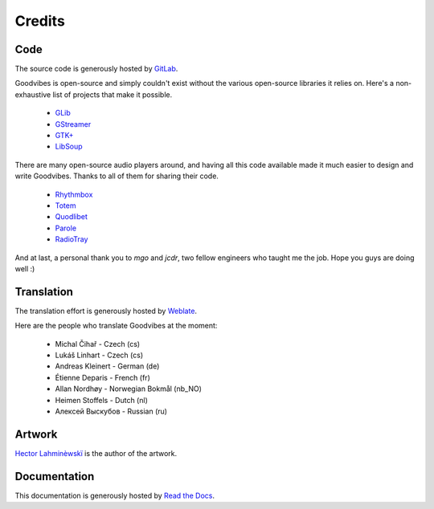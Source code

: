 Credits
=======



Code
----

The source code is generously hosted by `GitLab <https://gitlab.com>`_.

Goodvibes is open-source and simply couldn't exist without the various
open-source libraries it relies on. Here's a non-exhaustive list of projects
that make it possible.

 * `GLib <https://wiki.gnome.org/Projects/GLib>`_
 * `GStreamer <https://gstreamer.freedesktop.org>`_
 * `GTK+ <https://www.gtk.org>`_
 * `LibSoup <https://wiki.gnome.org/Projects/libsoup>`_

There are many open-source audio players around, and having all this code
available made it much easier to design and write Goodvibes. Thanks to all of
them for sharing their code.

 * `Rhythmbox <https://wiki.gnome.org/Apps/Rhythmbox>`_
 * `Totem <https://wiki.gnome.org/Apps/Totem>`_
 * `Quodlibet <https://quodlibet.readthedocs.io>`_
 * `Parole <http://docs.xfce.org/apps/parole/introduction>`_
 * `RadioTray <http://radiotray.sourceforge.net>`_

And at last, a personal thank you to *mgo* and *jcdr*, two fellow engineers who
taught me the job. Hope you guys are doing well :)



Translation
-----------

The translation effort is generously hosted by `Weblate <https://weblate.org>`_.

Here are the people who translate Goodvibes at the moment:

 * Michal Čihař - Czech (cs)
 * Lukáš Linhart - Czech (cs)
 * Andreas Kleinert - German (de)
 * Étienne Deparis - French (fr)
 * Allan Nordhøy - Norwegian Bokmål (nb_NO)
 * Heimen Stoffels - Dutch (nl)
 * Алексей Выскубов - Russian (ru)



Artwork
-------

`Hector Lahminèwskï <http://lahminewski-lab.net>`_ is the author of the artwork.



Documentation
-------------

This documentation is generously hosted by `Read the Docs <https://readthedocs.org>`_.
